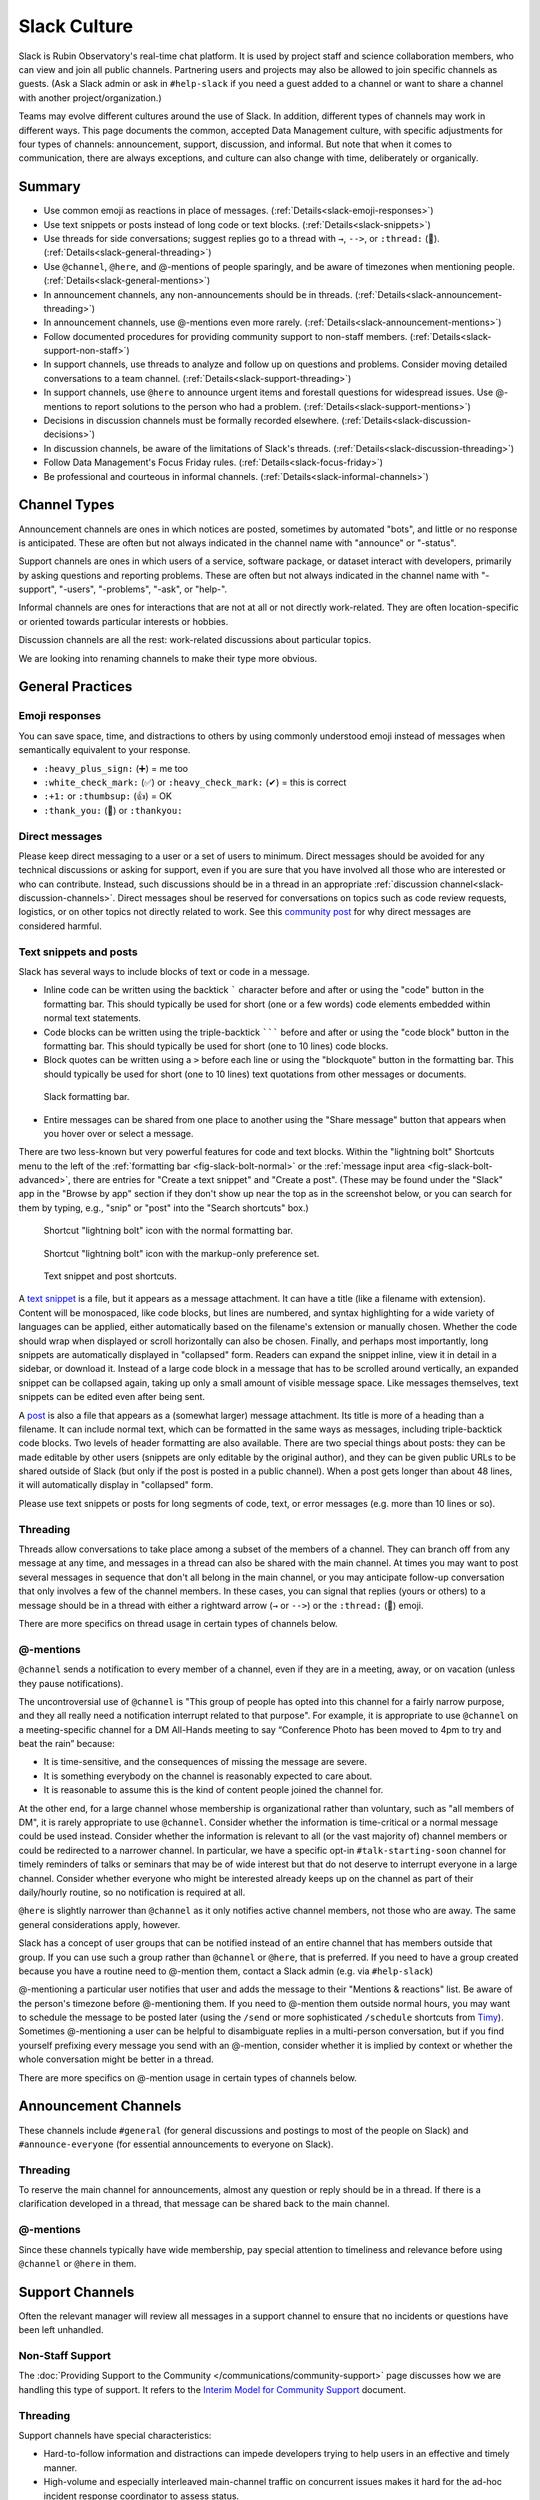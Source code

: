 .. _slack-culture:

#############
Slack Culture
#############

Slack is Rubin Observatory's real-time chat platform.
It is used by project staff and science collaboration members, who can view and join all public channels.
Partnering users and projects may also be allowed to join specific channels as guests.
(Ask a Slack admin or ask in ``#help-slack`` if you need a guest added to a channel or want to share a channel with another project/organization.)

Teams may evolve different cultures around the use of Slack.
In addition, different types of channels may work in different ways.
This page documents the common, accepted Data Management culture, with specific adjustments for four types of channels: announcement, support, discussion, and informal.
But note that when it comes to communication, there are always exceptions, and culture can also change with time, deliberately or organically.

.. _slack-summary:

Summary
=======

- Use common emoji as reactions in place of messages. (:ref:`Details<slack-emoji-responses>`)

- Use text snippets or posts instead of long code or text blocks. (:ref:`Details<slack-snippets>`)

- Use threads for side conversations; suggest replies go to a thread with ``→``, ``-->``, or ``:thread:`` (🧵). (:ref:`Details<slack-general-threading>`)

- Use ``@channel``, ``@here``, and @-mentions of people sparingly, and be aware of timezones when mentioning people. (:ref:`Details<slack-general-mentions>`)

- In announcement channels, any non-announcements should be in threads. (:ref:`Details<slack-announcement-threading>`)

- In announcement channels, use @-mentions even more rarely. (:ref:`Details<slack-announcement-mentions>`)

- Follow documented procedures for providing community support to non-staff members. (:ref:`Details<slack-support-non-staff>`)

- In support channels, use threads to analyze and follow up on questions and problems. Consider moving detailed conversations to a team channel. (:ref:`Details<slack-support-threading>`)

- In support channels, use ``@here`` to announce urgent items and forestall questions for widespread issues. Use @-mentions to report solutions to the person who had a problem. (:ref:`Details<slack-support-mentions>`)

- Decisions in discussion channels must be formally recorded elsewhere. (:ref:`Details<slack-discussion-decisions>`)

- In discussion channels, be aware of the limitations of Slack's threads. (:ref:`Details<slack-discussion-threading>`)

- Follow Data Management's Focus Friday rules. (:ref:`Details<slack-focus-friday>`)

- Be professional and courteous in informal channels. (:ref:`Details<slack-informal-channels>`)

.. _slack-channel-types:

Channel Types
=============

Announcement channels are ones in which notices are posted, sometimes by automated "bots", and little or no response is anticipated.
These are often but not always indicated in the channel name with "announce" or "-status".

Support channels are ones in which users of a service, software package, or dataset interact with developers, primarily by asking questions and reporting problems.
These are often but not always indicated in the channel name with "-support", "-users", "-problems", "-ask", or "help-".

Informal channels are ones for interactions that are not at all or not directly work-related.
They are often location-specific or oriented towards particular interests or hobbies.

Discussion channels are all the rest: work-related discussions about particular topics.

We are looking into renaming channels to make their type more obvious.

.. _slack-general-practices:
 
General Practices
=================

.. _slack-emoji-responses:

Emoji responses
---------------

You can save space, time, and distractions to others by using commonly understood emoji instead of messages when semantically equivalent to your response.

- ``:heavy_plus_sign:`` (➕) = me too

-  ``:white_check_mark:`` (✅) or ``:heavy_check_mark:`` (✔︎) = this is correct

-  ``:+1:`` or ``:thumbsup:`` (👍) = OK

-  ``:thank_you:`` (🙏) or ``:thankyou:``

.. _slack-direct-messages:

Direct messages
---------------

Please keep direct messaging to a user or a set of users to minimum.
Direct messages should be avoided for any technical discussions or asking for support, even if you are sure that you have involved all those who are interested or who can contribute.
Instead, such discussions should be in a thread in an appropriate :ref:`discussion channel<slack-discussion-channels>`.
Direct messages shoul be reserved for conversations on topics such as code review requests, logistics, or on other topics not directly related to work.
See this `community post`_ for why direct messages are considered harmful.

.. _community post: https://community.lsst.org/t/dms-in-slack-considered-harmful/4036

.. _slack-snippets:

Text snippets and posts
-----------------------

Slack has several ways to include blocks of text or code in a message.

- Inline code can be written using the backtick ````` character before and after or using the "code" button in the formatting bar.  This should typically be used for short (one or a few words) code elements embedded within normal text statements.

- Code blocks can be written using the triple-backtick ``````` before and after or using the "code block" button in the formatting bar.  This should typically be used for short (one to 10 lines) code blocks.

- Block quotes can be written using a ``>`` before each line or using the "blockquote" button in the formatting bar.  This should typically be used for short (one to 10 lines) text quotations from other messages or documents.

.. figure:: /_static/communications/slack-culture/format-bar.png
   :name: fig-slack-format-bar
   :alt: Slack formatting bar with inline code, code block, block quote buttons indicated

   Slack formatting bar.

- Entire messages can be shared from one place to another using the "Share message" button that appears when you hover over or select a message.

There are two less-known but very powerful features for code and text blocks.
Within the "lightning bolt" Shortcuts menu to the left of the :ref:`formatting bar <fig-slack-bolt-normal>` or the :ref:`message input area <fig-slack-bolt-advanced>`, there are entries for "Create a text snippet" and "Create a post".
(These may be found under the "Slack" app in the "Browse by app" section if they don't show up near the top as in the screenshot below, or you can search for them by typing, e.g., "snip" or "post" into the "Search shortcuts" box.)

.. figure:: /_static/communications/slack-culture/bolt-normal.png
   :name: fig-slack-bolt-normal
   :alt: Shortcut "lightning bolt" icon with the normal formatting bar

   Shortcut "lightning bolt" icon with the normal formatting bar.

.. figure:: /_static/communications/slack-culture/bolt-advanced.png
   :name: fig-slack-bolt-advanced
   :alt: Shortcut "lightning bolt" icon with the markup-only preference set

   Shortcut "lightning bolt" icon with the markup-only preference set.

.. figure:: /_static/communications/slack-culture/snippet-post.png
   :name: fig-slack-snippet-post
   :alt: Text snippet and post shortcuts

   Text snippet and post shortcuts.

A `text snippet`_ is a file, but it appears as a message attachment.
It can have a title (like a filename with extension).
Content will be monospaced, like code blocks, but lines are numbered, and syntax highlighting for a wide variety of languages can be applied, either automatically based on the filename's extension or manually chosen.
Whether the code should wrap when displayed or scroll horizontally can also be chosen.
Finally, and perhaps most importantly, long snippets are automatically displayed in "collapsed" form.
Readers can expand the snippet inline, view it in detail in a sidebar, or download it.
Instead of a large code block in a message that has to be scrolled around vertically, an expanded snippet can be collapsed again, taking up only a small amount of visible message space.
Like messages themselves, text snippets can be edited even after being sent.

.. _text snippet: https://slack.com/help/articles/204145658-Create-a-snippet

A `post`_ is also a file that appears as a (somewhat larger) message attachment.
Its title is more of a heading than a filename.
It can include normal text, which can be formatted in the same ways as messages, including triple-backtick code blocks.
Two levels of header formatting are also available.
There are two special things about posts: they can be made editable by other users (snippets are only editable by the original author), and they can be given public URLs to be shared outside of Slack (but only if the post is posted in a public channel).
When a post gets longer than about 48 lines, it will automatically display in "collapsed" form.

.. _post: https://slack.com/help/articles/203950418-Use-posts-in-Slack

Please use text snippets or posts for long segments of code, text, or error messages (e.g. more than 10 lines or so).

.. _slack-general-threading:

Threading
---------

Threads allow conversations to take place among a subset of the members of a channel.
They can branch off from any message at any time, and messages in a thread can also be shared with the main channel.
At times you may want to post several messages in sequence that don't all belong in the main channel, or you may anticipate follow-up conversation that only involves a few of the channel members.
In these cases, you can signal that replies (yours or others) to a message should be in a thread with either a rightward arrow (``→`` or ``-->``) or the ``:thread:`` (🧵) emoji.

There are more specifics on thread usage in certain types of channels below.

.. _slack-general-mentions:

@-mentions
----------

``@channel`` sends a notification to every member of a channel, even if they are in a meeting, away, or on vacation (unless they pause notifications).

The uncontroversial use of ``@channel`` is "This group of people has opted into this channel for a fairly narrow purpose, and they all really need a notification interrupt related to that purpose".
For example, it is appropriate to use ``@channel`` on a meeting-specific channel for a DM All-Hands meeting to say “Conference Photo has been moved to 4pm to try and beat the rain” because:

- It is time-sensitive, and the consequences of missing the message are severe.

- It is something everybody on the channel is reasonably expected to care about.

- It is reasonable to assume this is the kind of content people joined the channel for.

At the other end, for a large channel whose membership is organizational rather than voluntary, such as "all members of DM", it is rarely appropriate to use ``@channel``.
Consider whether the information is time-critical or a normal message could be used instead.
Consider whether the information is relevant to all (or the vast majority of) channel members or could be redirected to a narrower channel.
In particular, we have a specific opt-in ``#talk-starting-soon`` channel for timely reminders of talks or seminars that may be of wide interest but that do not deserve to interrupt everyone in a large channel.
Consider whether everyone who might be interested already keeps up on the channel as part of their daily/hourly routine, so no notification is required at all.

``@here`` is slightly narrower than ``@channel`` as it only notifies active channel members, not those who are away.
The same general considerations apply, however.

Slack has a concept of user groups that can be notified instead of an entire channel that has members outside that group.
If you can use such a group rather than ``@channel`` or ``@here``, that is preferred.
If you need to have a group created because you have a routine need to @-mention them, contact a Slack admin (e.g. via ``#help-slack``)

@-mentioning a particular user notifies that user and adds the message to their "Mentions & reactions" list.
Be aware of the person's timezone before @-mentioning them.
If you need to @-mention them outside normal hours, you may want to schedule the message to be posted later (using the ``/send`` or more sophisticated ``/schedule`` shortcuts from `Timy`_).
Sometimes @-mentioning a user can be helpful to disambiguate replies in a multi-person conversation, but if you find yourself prefixing every message you send with an @-mention, consider whether it is implied by context or whether the whole conversation might be better in a thread.

.. _Timy: https://timy.website/#commands

There are more specifics on @-mention usage in certain types of channels below.


.. _slack-announcement-channels:

Announcement Channels
=====================

These channels include ``#general`` (for general discussions and postings to most of the people on Slack) and ``#announce-everyone`` (for essential announcements to everyone on Slack).

.. _slack-announcement-threading:

Threading
---------

To reserve the main channel for announcements, almost any question or reply should be in a thread.
If there is a clarification developed in a thread, that message can be shared back to the main channel.

.. _slack-announcement-mentions:

@-mentions
----------

Since these channels typically have wide membership, pay special attention to timeliness and relevance before using ``@channel`` or ``@here`` in them.


.. _slack-support-channels:

Support Channels
================

Often the relevant manager will review all messages in a support channel to ensure that no incidents or questions have been left unhandled.

.. _slack-support-non-staff:

Non-Staff Support
-----------------

The :doc:`Providing Support to the Community </communications/community-support>` page discusses how we are handling this type of support.
It refers to the `Interim Model for Community Support <https://dmtn-155.lsst.io/>`__ document.

.. _slack-support-threading:

Threading
---------

Support channels have special characteristics:

- Hard-to-follow information and distractions can impede developers trying to help users in an effective and timely manner.

- High-volume and especially interleaved main-channel traffic on concurrent issues makes it hard for the ad-hoc incident response coordinator to assess status.

- These channels are often monitored outside normal hours (sometimes as part of the job, sometimes on a best-effort volunteer basis).  Ongoing conversations on issues that are no longer urgent can have a disruptive effect.

As a result, these channels frequently use threads to separate conversations, even having one per incident.

Of course it is totally reasonable for conversation to start in the main channel, typically during the “is it broken or is it me” phase.
In this stage of a problem it is useful to have many eyes so people can go “me too” or offer peer-to-peer support for common problems, like “is your VPN on?”.

At some point, it becomes obvious that there is an actual problem and one or more developers and/or an incident coordinator need to work it.
This is an excellent time to move the conversation to a thread for a number of reasons:

- It clears the main channel for other problems or important updates

- It creates a huddle among people actively involved in the problem (devs and users) and so it reduces the “peanut gallery” effect.

- It keeps log dumps, sceenshots and other artifacts with a poor column-inches-to-general-interest ratio off the main channel.

- It reduces the impact of developers who favour “stream of consciousness” troubleshooting on everyone else.

- It vastly reduces potential misinformation during the troubleshooting phase (“ALL THE DATA IS GONE” followed by “never mind, I was logged onto the test server”).

In fact there can be a second level of “threading” where, once it because apparent what the issue is, developers can retreat to their team channel (which may still be public but with a narrower membership) to further discuss the issue and to avoid pummeling the user with speculation and technical details rather than specific questions and a solution.

Bottom line: please try and thread screendumps etc.; always follow the lead of the incident coordinator if they ask you to thread; and keep the main channel clear for important information and new problem threads.

Some channels are specifically for observing operations support.
While these channels are public, if you have not been assigned or requested to participate, you should remain a quiet "lurker".

.. _slack-support-mentions:

@-mentions
----------

Support channels are also special with regard to @-mentions.
As they generally include all users of a particular service, time-sensitive announcements to all of those users can deserve an ``@channel``.
In particular, when a widely used service is down, the team is often pummeled with notifications on every medium from users reporting a problem.
In such a situation an aggressive notification serves a wider purpose: stemming the flow.
The inconvenience to the people who are notified and didn’t know or care is offset by the benefit to the responding team of reduced noise.
But ``@here`` may be sufficient since people who are away are not likely to be affected by the service outage.
The incident response coordinator (often the team leader) should judge the situation.

If a problem affects only one person, however, an @-mention of that person is sufficient to report a solution.


.. _slack-discussion-channels:

Discussion Channels
===================

.. _slack-discussion-decisions:

Decisions
---------

In Data Management, discussions in Slack do not produce an authoritative record of decisions.
All decisions emerging from such discussions need to be formalized elsewhere, often an :doc:`RFC </communications/rfc>`, a :doc:`technical note </project-docs/technotes>`, or, at minimum, a `Confluence page <https://confluence.lsstcorp.org/>`__ or `Jira issue <https://jira.lsstcorp.org/>`__.

.. _slack-discussion-threading:

Threading
---------

Outside support channels, some of the disadvantages of Slack's threading model are more prominent.
For example, you can’t easily thread off a thread to generate a tertiary conversation.
"Taking it to another channel" instead can lose linkage to the original discussion; reporting conversation results back to the originating channel or at least pasting message links becomes more important.
If you’re reading a thread but not actively contributing to it, you need to explicitly “Follow thread” to get notifications.
This can be especially difficult if someone starts a thread off an older message as there’s no easy way of knowing that it even exists.

.. _slack-focus-friday:

Focus Friday
------------

Data Management observes :doc:`Focus Friday </team/focus-friday>`.
See that page for information on use of Slack versus asynchronous communications mechanisms on Fridays.
Do not use any @-mentions in a discussion channel on Focus Friday.


.. _slack-informal-channels:

Informal Channels
=================

While informal channels are not about work topics, you should still behave professionally and courteously within them, including exhibiting a welcoming attitude towards newcomers.
